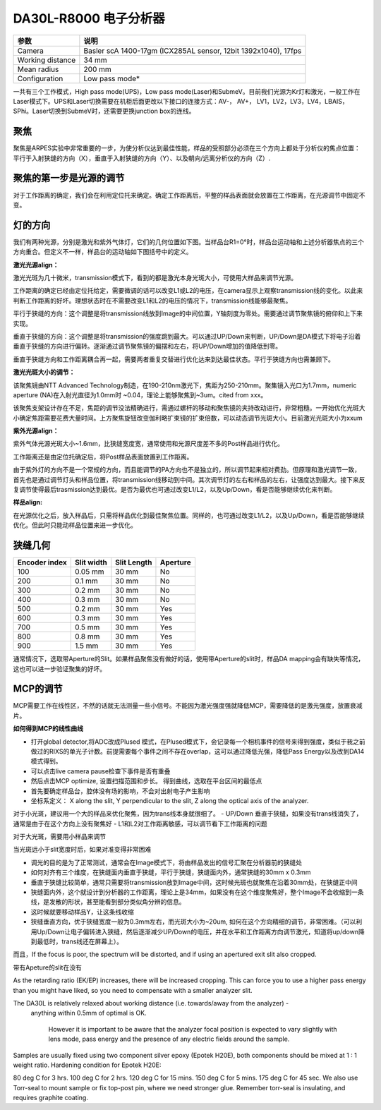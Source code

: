 DA30L-R8000 电子分析器 
========================

=====================  ================================================================
参数                   说明
=====================  ================================================================
Camera                 Basler scA 1400-17gm (ICX285AL sensor, 12bit 1392x1040), 17fps
Working distance       34 mm
Mean radius            200 mm
Configuration          Low pass mode*
=====================  ================================================================

一共有三个工作模式，High pass mode(UPS)，Low pass mode(Laser)和SubmeV。目前我们光源为Kr灯和激光，一般工作在Laser模式下。UPS和Laser切换需要在机柜后面更改以下接口的连接方式：AV-， AV+， LV1，LV2，LV3，LV4，LBAIS，SPhi。Laser切换到SubmeV时，还需要更换junction box的连线。

聚焦
-----------------
聚焦是ARPES实验中非常重要的一步，为使分析仪达到最佳性能，样品的受照部分必须在三个方向上都处于分析仪的焦点位置：平行于入射狭缝的方向（X），垂直于入射狭缝的方向（Y）、以及朝向/远离分析仪的方向（Z）.

聚焦的第一步是光源的调节
---------------------------
对于工作距离的确定，我们会在利用定位托来确定。确定工作距离后，平整的样品表面就会放置在工作距离，在光源调节中固定不变。

灯的方向
-----------------
我们有两种光源，分别是激光和紫外气体灯，它们的几何位置如下图。当样品台R1=0°时，样品台运动轴和上述分析器焦点的三个方向重合。但定义不一样，样品台的运动轴如下图括号中的定义。

.. image:: /_static/ARPES_light_geometry.png
   :alt: ARPES_light_geometry
   :width: 500px
   :align: center

**激光光源align：**

激光光斑为几十微米，transmission模式下，看到的都是激光本身光斑大小，可使用大样品来调节光源。

工作距离的确定已经由定位托给定，需要微调的话可以改变L1或L2的电压，在camera显示上观察transmission线的变化。以此来判断工作距离的好坏。理想状态时在不需要改变L1和L2的电压的情况下，transmission线能够最聚焦。

平行于狭缝的方向：这个调整是将transmission线放到Image的中间位置，Y轴刻度为零处。需要通过调节聚焦镜的俯仰和上下来实现。

垂直于狭缝的方向：这个调整是将transmission的强度跳到最大。可以通过UP/Down来判断，UP/Down是DA模式下将电子沿着垂直于狭缝的方向进行偏转。逐渐通过调节聚焦镜的偏摆和左右，将UP/Down增加的值降低到零。

垂直于狭缝方向和工作距离耦合再一起，需要两者重复交替进行优化达来到达最佳状态。平行于狭缝方向也需兼顾下。

.. image:: /_static/ARPES_focus_lens.png
   :alt: ARPES_laser_focuslens
   :width: 600px
   :align: center

**激光光斑大小的调节：**

该聚焦镜由NTT Advanced Technology制造，在190-210nm激光下，焦距为250-210mm。聚集镜入光口为1.7mm，numeric aperture (NA)在入射光直径为1.0mm时 ~0.04，理论上能够聚焦到~3um。cited from xxx。

该聚焦支架设计存在不足，焦距的调节没法精确进行，需通过螺杆的移动和聚焦镜的夹持改动进行，非常粗糙。一开始优化光斑大小确定焦距需要花费大量时间。上方聚焦旋钮改变伽利略扩束镜的扩束倍数，可以动态调节光斑大小。目前激光光斑大小为xxum

**紫外光源align：**

紫外气体光源光斑大小~1.6mm，比狭缝宽度宽，通常使用和光源尺度差不多的Post样品进行优化。

工作距离还是由定位托确定后，将Post样品表面放置到工作距离。

由于紫外灯的方向不是一个常规的方向，而且能调节的PA方向也不是独立的，所以调节起来相对费劲。但原理和激光调节一致，首先也是通过调节灯头和样品位置，将transmission线移动到中间。其次调节灯的左右和样品的左右，让强度达到最大。接下来反复调节使得最后trasmission达到最优。是否为最优也可通过改变L1/L2，以及Up/Down，看是否能够继续优化来判断。

**样品align:**

在光源优化之后，放入样品后，只需将样品优化到最佳聚焦位置。同样的，也可通过改变L1/L2，以及Up/Down，看是否能够继续优化。但此时只能动样品位置来进一步优化。


狭缝几何
-------------
==============  ================  ================  ================
Encoder index	  Slit width        Slit Length       Aperture
==============	================  ================  ================
100             0.05 mm            30 mm            No
200             0.1 mm             30 mm            No
300             0.2 mm             30 mm            No
400             0.3 mm             30 mm            No
500             0.2 mm             30 mm            Yes
600             0.3 mm             30 mm            Yes
700             0.5 mm             30 mm            Yes
800             0.8 mm             30 mm            Yes
900             1.5 mm             30 mm            Yes
==============	================  ================  ================

通常情况下，选取带Aperture的Slit。如果样品聚焦没有做好的话，使用带Aperture的slit时，样品DA mapping会有缺失等情况，这也可以进一步验证聚集的好坏。


MCP的调节
----------------------  
MCP需要工作在线性区，不然的话就无法测量一些小信号。不能因为激光强度强就降低MCP，需要降低的是激光强度，放置衰减片。

**如何得到MCP的线性曲线**

- 打开global detector,将ADC改成Plused 模式，在Plused模式下，会记录每一个相机事件的信号来得到强度，类似于我之前做过的RIXS的单光子计数。前提需要每个事件之间不存在overlap，这可以通过降低光强，降低Pass Energy以及改到DA14模式得到。

- 可以点击live camera pause检查下事件是否有重叠

- 然后点击MCP optimize, 设置扫描范围和步长。 得到曲线，选取在平台区间的最低点




- 首先要确定样品台，腔体没有场的影响，不会对出射电子产生影响

- 坐标系定义： X along the slit, Y perpendicular to the slit, Z along the optical axis of the analyzer.

对于小光斑，建议用一个大的样品来优化聚焦，因为trans线本身就很细了。
- UP/Down 垂直于狭缝，如果没有trans线消失了，通常是由于在这个方向上没有聚焦好
- L1和L2对工作距离敏感，可以调节看下工作距离的问题

对于大光斑，需要用小样品来调节 





当光斑远小于slit宽度时后，如果对准变得非常困难

- 调光的目的是为了正常测试，通常会在Image模式下，将由样品发出的信号汇聚在分析器前的狭缝处
- 如何对齐有三个维度，在狭缝面内垂直于狭缝，平行于狭缝，狭缝面内外，通常狭缝的30mm x 0.3mm
- 垂直于狭缝比较简单，通常只需要将transmission放到Image中间，这时候光斑也就聚焦在沿着30mm处，在狭缝正中间
- 狭缝面内外，这个就设计到分析器的工作距离，理论上是34mm，如果没有在这个维度聚焦好，整个Image不会收缩到一条线，是发散的形状，甚至能看到部分类似角分辨的信息。
- 这时候就要移动样品Y，让这条线收缩
- 狭缝垂直方向，优于狭缝宽度一般为0.3mm左右，而光斑大小为~20um, 如何在这个方向精细的调节，非常困难。（可以利用Up/Down让电子偏转进入狭缝，然后逐渐减少UP/Down的电压，并在水平和工作距离方向调节激光，知道将up/down降到最低时，trans线还在屏幕上）。



而且，If the focus is poor, the spectrum will be distorted, and if using an apertured exit slit also cropped. 

带有Apeture的slit在没有

As the retarding ratio (EK/EP) increases, there will be increased cropping. This can force you to use a higher pass energy than you might have liked, 
so you need to compensate with a smaller analyzer slit.

The DA30L is relatively relaxed about working distance (i.e. towards/away from the analyzer) -
 anything within 0.5mm of optimal is OK. 


  However it is important to be aware that the analyzer focal position is expected to 
  vary slightly with lens mode, pass energy and the presence of any electric fields around the sample. 



Samples are usually fixed using two component silver epoxy (Epotek H20E), both components should be mixed at 1 : 1 weight ratio. Hardening condition for Epotek H20E:

80 deg C for 3 hrs.
100 deg C for 2 hrs.
120 deg C for 15 mins.
150 deg C for 5 mins.
175 deg C for 45 sec.
We also use Torr-seal to mount sample or fix top-post pin, where we need stronger glue. Remember torr-seal is insulating, and requires graphite coating.



